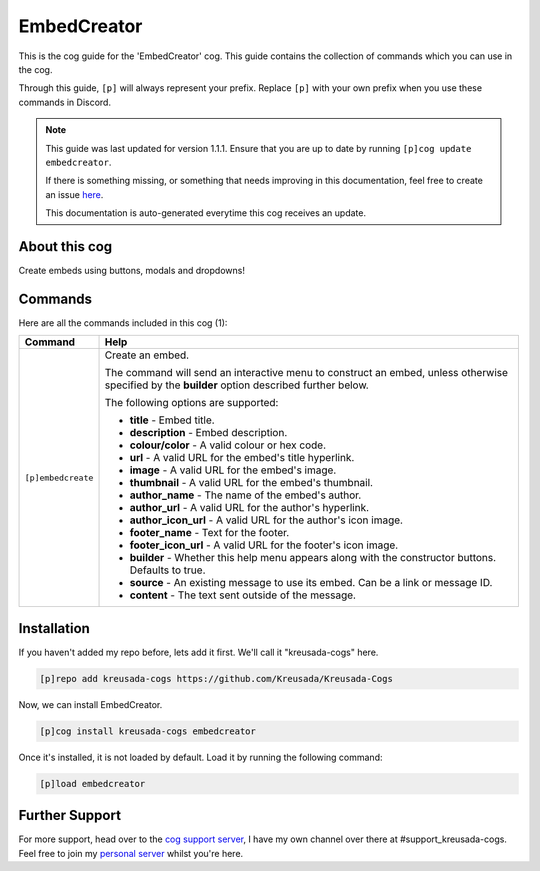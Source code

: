 .. _embedcreator:

============
EmbedCreator
============

This is the cog guide for the 'EmbedCreator' cog. This guide
contains the collection of commands which you can use in the cog.

Through this guide, ``[p]`` will always represent your prefix. Replace
``[p]`` with your own prefix when you use these commands in Discord.

.. note::

    This guide was last updated for version 1.1.1. Ensure
    that you are up to date by running ``[p]cog update embedcreator``.

    If there is something missing, or something that needs improving
    in this documentation, feel free to create an issue `here <https://github.com/Kreusada/Kreusada-Cogs/issues>`_.

    This documentation is auto-generated everytime this cog receives an update.

--------------
About this cog
--------------

Create embeds using buttons, modals and dropdowns!

--------
Commands
--------

Here are all the commands included in this cog (1):

+--------------------+------------------------------------------------------------------------------------------------------------------------------------------------+
| Command            | Help                                                                                                                                           |
+====================+================================================================================================================================================+
| ``[p]embedcreate`` | Create an embed.                                                                                                                               |
|                    |                                                                                                                                                |
|                    | The command will send an interactive menu to construct an embed, unless otherwise specified by the **builder** option described further below. |
|                    |                                                                                                                                                |
|                    | The following options are supported:                                                                                                           |
|                    |                                                                                                                                                |
|                    | - **title** - Embed title.                                                                                                                     |
|                    |                                                                                                                                                |
|                    | - **description** - Embed description.                                                                                                         |
|                    |                                                                                                                                                |
|                    | - **colour/color** - A valid colour or hex code.                                                                                               |
|                    |                                                                                                                                                |
|                    | - **url** - A valid URL for the embed's title hyperlink.                                                                                       |
|                    |                                                                                                                                                |
|                    | - **image** - A valid URL for the embed's image.                                                                                               |
|                    |                                                                                                                                                |
|                    | - **thumbnail** - A valid URL for the embed's thumbnail.                                                                                       |
|                    |                                                                                                                                                |
|                    | - **author_name** - The name of the embed's author.                                                                                            |
|                    |                                                                                                                                                |
|                    | - **author_url** - A valid URL for the author's hyperlink.                                                                                     |
|                    |                                                                                                                                                |
|                    | - **author_icon_url** - A valid URL for the author's icon image.                                                                               |
|                    |                                                                                                                                                |
|                    | - **footer_name** - Text for the footer.                                                                                                       |
|                    |                                                                                                                                                |
|                    | - **footer_icon_url** - A valid URL for the footer's icon image.                                                                               |
|                    |                                                                                                                                                |
|                    | - **builder** - Whether this help menu appears along with the constructor buttons. Defaults to true.                                           |
|                    |                                                                                                                                                |
|                    | - **source** - An existing message to use its embed. Can be a link or message ID.                                                              |
|                    |                                                                                                                                                |
|                    | - **content** - The text sent outside of the message.                                                                                          |
+--------------------+------------------------------------------------------------------------------------------------------------------------------------------------+

------------
Installation
------------

If you haven't added my repo before, lets add it first. We'll call it
"kreusada-cogs" here.

.. code-block::

    [p]repo add kreusada-cogs https://github.com/Kreusada/Kreusada-Cogs

Now, we can install EmbedCreator.

.. code-block::

    [p]cog install kreusada-cogs embedcreator

Once it's installed, it is not loaded by default. Load it by running the following
command:

.. code-block::

    [p]load embedcreator

---------------
Further Support
---------------

For more support, head over to the `cog support server <https://discord.gg/GET4DVk>`_,
I have my own channel over there at #support_kreusada-cogs. Feel free to join my
`personal server <https://discord.gg/JmCFyq7>`_ whilst you're here.
